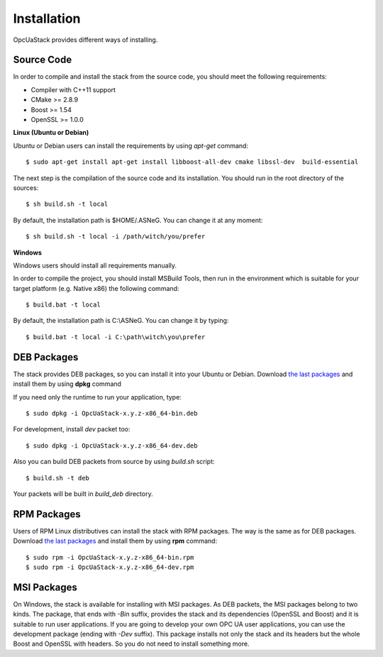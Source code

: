 .. _installation:

Installation
===========================

OpcUaStack provides different ways of installing.

Source Code
~~~~~~~~~~~~~~~~~~~~~~~~~~~~~~

In order to compile and install the stack from the source code, you should meet
the following requirements:

* Compiler with C++11 support
* CMake >= 2.8.9
* Boost >= 1.54
* OpenSSL >= 1.0.0


**Linux (Ubuntu or Debian)**

Ubuntu or Debian users can install the requirements by using *apt-get* command:

::

  $ sudo apt-get install apt-get install libboost-all-dev cmake libssl-dev  build-essential


The next step is the compilation of the source code and its installation. You should run in
the root directory of the sources:

::

  $ sh build.sh -t local


By default, the installation path is $HOME/.ASNeG. You can change it at any moment:

::

  $ sh build.sh -t local -i /path/witch/you/prefer


**Windows**

Windows users should install all requirements manually.

In order to compile the project, you should install MSBuild Tools, then run in the environment which
is suitable for your target platform (e.g. Native x86) the following command:

::

  $ build.bat -t local


By default, the installation path is C:\\ASNeG. You can change it by typing:

::

  $ build.bat -t local -i C:\path\witch\you\prefer



DEB Packages
~~~~~~~~~~~~~~~~~~~~~~~~~~~~~~

The stack provides DEB packages, so you can install it into your Ubuntu or Debian.
Download `the last packages`_ and install them by using **dpkg** command

If you need only the runtime to run your application, type:

::

  $ sudo dpkg -i OpcUaStack-x.y.z-x86_64-bin.deb

For development, install *dev* packet too:

::

  $ sudo dpkg -i OpcUaStack-x.y.z-x86_64-dev.deb



Also you can build DEB packets from source by using *build.sh* script:

::

  $ build.sh -t deb

Your packets will be built in *build_deb* directory.


RPM Packages
~~~~~~~~~~~~~~~~~~~~~~~~~~~~~~

Users of RPM Linux distributives can install the stack with RPM packages. The way is the same as for DEB packages.
Download `the last packages`_ and install them by using **rpm** command:

::

  $ sudo rpm -i OpcUaStack-x.y.z-x86_64-bin.rpm
  $ sudo rpm -i OpcUaStack-x.y.z-x86_64-dev.rpm


MSI Packages
~~~~~~~~~~~~~~~~~~~~~~~~~~~~~~

On Windows, the stack is available for installing with MSI packages. As DEB packets, the MSI packages belong to two kinds.
The package, that ends with *-Bin* suffix, provides the stack and its dependencies (OpenSSL and Boost) and it is suitable to run user applications.
If you are going to develop your own OPC UA user applications, you can use the development package (ending with *-Dev* suffix). This package installs not only the stack and its headers
but the whole Boost and OpenSSL with headers. So you do not need to install something more.


.. _the last packages: https://github.com/ASNeG/OpcUaStack/releases/latest
